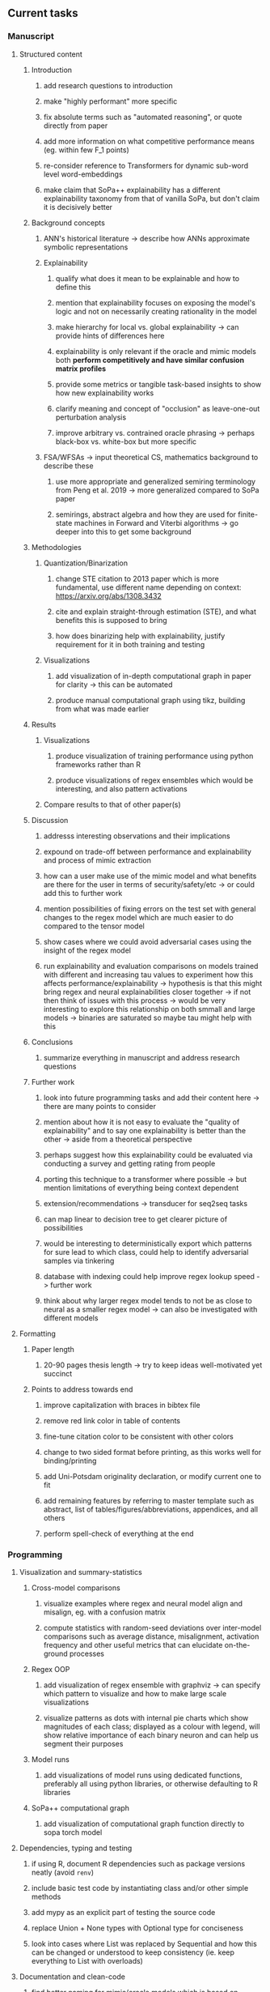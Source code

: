#+STARTUP: overview
#+OPTIONS: ^:nil
#+OPTIONS: p:t

** Current tasks
*** Manuscript
**** Structured content
***** Introduction
****** add research questions to introduction
****** make "highly performant" more specific
****** fix absolute terms such as "automated reasoning", or quote directly from paper
****** add more information on what competitive performance means (eg. within few F_1 points)
****** re-consider reference to Transformers for dynamic sub-word level word-embeddings
****** make claim that SoPa++ explainability has a different explainability taxonomy from that of vanilla SoPa, but don't claim it is decisively better
***** Background concepts
****** ANN's historical literature -> describe how ANNs approximate symbolic representations
****** Explainability
******* qualify what does it mean to be explainable and how to define this 
******* mention that explainability focuses on exposing the model's logic and not on necessarily creating rationality in the model
******* make hierarchy for local vs. global explainability -> can provide hints of differences here
******* explainability is only relevant if the oracle and mimic models both *perform competitively and have similar confusion matrix profiles* 
******* provide some metrics or tangible task-based insights to show how new explainability works
******* clarify meaning and concept of "occlusion" as leave-one-out perturbation analysis
******* improve arbitrary vs. contrained oracle phrasing -> perhaps black-box vs. white-box but more specific
****** FSA/WFSAs -> input theoretical CS, mathematics background to describe these
******* use more appropriate and generalized semiring terminology from Peng et al. 2019 -> more generalized compared to SoPa paper
******* semirings, abstract algebra and how they are used for finite-state machines in Forward and Viterbi algorithms -> go deeper into this to get some background

***** Methodologies
****** Quantization/Binarization
******* change STE citation to 2013 paper which is more fundamental, use different name depending on context: https://arxiv.org/abs/1308.3432
******* cite and explain straight-through estimation (STE), and what benefits this is supposed to bring
******* how does binarizing help with explainability, justify requirement for it in both training and testing
****** Visualizations
******* add visualization of in-depth computational graph in paper for clarity -> this can be automated
******* produce manual computational graph using tikz, building from what was made earlier
***** Results
****** Visualizations
******* produce visualization of training performance using python frameworks rather than R
******* produce visualizations of regex ensembles which would be interesting, and also pattern activations
****** Compare results to that of other paper(s)
***** Discussion
****** addresss interesting observations and their implications
****** expound on trade-off between performance and explainability and process of mimic extraction
****** how can a user make use of the mimic model and what benefits are there for the user in terms of security/safety/etc -> or could add this to further work
****** mention possibilities of fixing errors on the test set with general changes to the regex model which are much easier to do compared to the tensor model
****** show cases where we could avoid adversarial cases using the insight of the regex model
****** run explainability and evaluation comparisons on models trained with different and increasing tau values to experiment how this affects performance/explainability -> hypothesis is that this might bring regex and neural explainabilities closer together -> if not then think of issues with this process -> would be very interesting to explore this relationship on both smmall and large models -> binaries are saturated so maybe tau might help with this
***** Conclusions
****** summarize everything in manuscript and address research questions
***** Further work
****** look into future programming tasks and add their content here -> there are many points to consider
****** mention about how it is not easy to evaluate the "quality of explainability" and to say one explainability is better than the other -> aside from a theoretical perspective
****** perhaps suggest how this explainability could be evaluated via conducting a survey and getting rating from people
****** porting this technique to a transformer where possible -> but mention limitations of everything being context dependent
****** extension/recommendations -> transducer for seq2seq tasks
****** can map linear to decision tree to get clearer picture of possibilities
****** would be interesting to deterministically export which patterns for sure lead to which class, could help to identify adversarial samples via tinkering
****** database with indexing could help improve regex lookup speed -> further work
****** think about why larger regex model tends to not be as close to neural as a smaller regex model -> can also be investigated with different models

**** Formatting
***** Paper length
****** 20-90 pages thesis length -> try to keep ideas well-motivated yet succinct
***** Points to address towards end
****** improve capitalization with braces in bibtex file
****** remove red link color in table of contents
****** fine-tune citation color to be consistent with other colors
****** change to two sided format before printing, as this works well for binding/printing
****** add Uni-Potsdam originality declaration, or modify current one to fit
****** add remaining features by referring to master template such as abstract, list of tables/figures/abbreviations, appendices, and all others
****** perform spell-check of everything at the end
       
*** Programming
**** Visualization and summary-statistics
***** Cross-model comparisons
****** visualize examples where regex and neural model align and misalign, eg. with a confusion matrix
****** compute statistics with random-seed deviations over inter-model comparisons such as average distance, misalignment, activation frequency and other useful metrics that can elucidate on-the-ground processes
***** Regex OOP
****** add visualization of regex ensemble with graphviz -> can specify which pattern to visualize and how to make large scale visualizations
****** visualize patterns as dots with internal pie charts which show magnitudes of each class; displayed as a colour with legend, will show relative importance of each binary neuron and can help us segment their purposes
***** Model runs
****** add visualizations of model runs using dedicated functions, preferably all using python libraries, or otherwise defaulting to R libraries
***** SoPa++ computational graph
****** add visualization of computational graph function directly to sopa torch model
**** Dependencies, typing and testing
***** if using R, document R dependencies such as package versions neatly (avoid =renv=)
***** include basic test code by instantiating class and/or other simple methods
***** add mypy as an explicit part of testing the source code
***** replace Union + None types with Optional type for conciseness
***** look into cases where List was replaced by Sequential and how this can be changed or understood to keep consistency (ie. keep everything to List with overloads)
**** Documentation and clean-code
***** find better naming for mimic/oracle models which is based on research terminology -> right now mix of neural and regex is being used; it would be good to have something more firm
***** GPU/CPU runs not always reproducible depending on multi-threading, see: https://pytorch.org/docs/stable/notes/randomness.html#reproducibility
***** reduce source code lines, chunking and comments -> pretty sort python code and function/class orders perhaps by length
***** add a comment to each code chunk which explains inner mechanisms better
***** update metadata eg. with comprehensive python/shell help scripts, comments describing functionality and readme descriptions for git hooks
***** add information on best model downloads and preparation -> add these to Google Drive later on
***** add pydocstrings to all functions and improve argparse documentation
***** provide description of data structures (eg. data, labels) required for training processes and lowercasing
***** update/remove git hooks depending on which features are finally used, eg. remove pre-push hook
***** test download and all other scripts to ensure they work
      
** Future tasks
*** Programming
**** Model diversity
***** run above explainability and comparison workflow on larger models after efficiency improvements
**** Modelling improvements
***** check if packed sequences could be incoporated into model
****** might increase efficiency related to batch latency
***** find single-threaded ways to speed up regular expression searches -> bottleneck appears to be search method
****** multiprocessing with specific chunksize seems to have some effect
****** might need to have a very large batch size to see any improvements with multiprocessing
***** consider using finditer for regex lookup with trace, since we should return all matches
****** make activating text unique in case we return multiple texts and not one -> but then won't correspond to activating regexes
****** might not make a huge difference since we use short sentences
****** might be better for speed reasons to leave it as a search method
**** Model features
***** add check to ensure start, end and pad tokens don't occur adversarially inside sequence -> =nltk.word_tokenize= already breaks these up
***** add predict function for both mimic and oracle model which does not need extra data to be loaded -> can also accept stdin as unix pipe
**** Explore activation generalization methods
***** improve baseline simplification and rational compression method
****** handle *UNK* tokens on new data for either in regex OOP or during simplification/compression -> perhaps look for best possible match given context -> *might be well-enough handled by wildcards*
****** EITHER needs more features from simplification such as nearest neighbours OR generate them with access to the model again -> use comparison scripts to determine which improvements are necessary -> this should go into the SoPa++ neural model below trace functions -> look into legacy code for some hints -> *might be well enough handled by looking into enough training samples
***** think of taking tokens in a regex group and finding their *K-nearest-neighbours* in transition space to expand on them if possible -> only do this if there are few samples and if their neighbours have very close scores (within eps), see: https://discuss.pytorch.org/t/k-nearest-neighbor-in-pytorch/59695/2
****** would require extra neural class function to compute all transition matrices
****** hard to justify these as compression techniques, more closer to simplificiation -> but perhaps this is just a technicality which can be addressed later on
****** might not help too much since regex model appears over-activated at the binary layer compared to the neural model -> these compression generalizations will just increase activations; where we would rather expect sparsity instead
***** think of semantic clustering with digits or time or other means -> if there are no wildcards present -> would require external ontology such as WordNet -> would be slightly more work intensive and is perhaps better to leave this for further work

** Notes
*** Manuscript
**** SoPa++
***** extensions
****** leverage dynamic sub-word-level embeddings from recent advancements in Transformer-based language modeling.
****** modify the architecture and hyperparameters to use more wildcards or self-loops, and verify the usefulness of these in the mimic WFSA models.
****** modify the output multi-layer perceptron layer to a general additive layer, such as a linear regression layer, with various basis functions. This would allow for easier interpretation of the importance of patterns without the use of occlusion -> perhaps consider adding soft logic functions which could emulate negation/inclusion of rules, or possibly a soft decision tree at the top layer
****** test SoPa++ on multi-class text classification tasks
**** SoPa
***** goods: practical new architecture which maps to RNN-CNN mix via WFSAs, decent code quality in PyTorch (still functional), contact made with author and could get advice for possible extensions
***** limitations
****** SoPa utilizes static word-level token embeddings which might contribute to less dynamic learning and more overfitting towards particular tokens
****** SoPa encourages minimal learning of wildcards/self-loops and $\epsilon$-transitions, which leads to increased overfitting on rare words such as proper nouns
****** while SoPa provides an interpretable architecture to learn discrete word-level patterns, it is also utilizes occlusion to determine the importance of various patterns. Occlusion is usually a technique reserved for uninterpretable model architectures and contributes little to global explainability
****** SoPa was only tested empirically on binary text classification tasks
***** general: likely higher performance due to direct inference and less costly conversion methods  
**** Data sets
***** NLU data sets -> single sequence intent classification, typically many classes involved -> eg. ATIS, Snips, AskUbuntuCorpus, FB task oriented dataset (mostly intent classifications)
***** SOTA scores for NLU can be found on https://github.com/nghuyong/rasa-nlu-benchmark#result
***** vary training data sizes from 10% to 70% for perspective on data settings
**** Extension to new data sets
***** could extend workflow to ATIS and/or SNIPS since all other code is established
**** Constraints
***** work with RNNs only
***** seq2cls tasks -> eg. NLU/NLI/semantic tasks, try to work with simpler single (vs. double) sequence classification task
***** base main ideas off peer-reviewed artics

*** Admin
**** Research questions
***** To what extent does SoPa++ contribute to competitive performance on NLU tasks?
***** To what extent does SoPa++ contribute to improved explainability by simplification?
***** What interesting and relevant explanations does SoPa++ provide on NLU task(s)?
**** Timeline
***** +Initial thesis document: *15.09.2020*+
***** +Topic proposal draft: *06.11.2020*+
***** +Topic proposal final: *15.11.2020*+
***** +Topic registration: *01.02.2021*+
***** Projected manuscript completion: *31.03.2021* 
***** Offical manuscript submission: *10.04.2021*

** Completed
***** DONE modify normalizer to ignore calculation of all infinities via minimal value replacement
      CLOSED: [2021-01-27 Wed 19:19]
***** DONE remove both epsilon/self-loops -> use only simple transitions and hard wild cards 
      CLOSED: [2021-01-27 Wed 15:01]
***** DONE defaults from paper: semiring -> max-product, batch-size -> 128 (cpu), epochs -> 200, patience -> 30, word_dim -> 300
      CLOSED: [2021-01-02 Sat 14:23]
***** DONE reduce circum-padding token count to 1 instead of length of longest pattern
      CLOSED: [2020-12-31 Thu 13:03]
***** DONE test out to see if scheduler works and if its state gets incremented -> need to train single model for long period of time and analyze state_dict of scheduler to see what has been recorded -> it works well when clip threshold is set to zero and patience is observed
      CLOSED: [2020-12-31 Thu 13:01]
***** DONE log model metrics with intra/inter-epoch frequency which can be shared with tqdm for displaying -> would require some recoding with modulos -> how to manage updates with batch vs. epochs conflict and how to continue training as well, think about whether to recompute accuracy as well on a batch-basis
      CLOSED: [2020-12-22 Tue 12:22]
***** DONE add argparse option of how often to update tqdm metrics in training -> should be shared parameter for tensorboard logging 
      CLOSED: [2020-12-22 Tue 12:22]
***** DONE make consistent use of =validation= versus =dev= throughout all source code -> redo all log messages and also file naming especially related to inputs, preprocessing and argparse -> will require time and effort
      CLOSED: [2020-12-20 Sun 17:49]
***** DONE remove =rnn= option from code altogether -> keep things simple for now
      CLOSED: [2020-12-19 Sat 02:33]
***** DONE change argparse variable names within train script to reflect parser and make this consistent throughout, including in other auxiliary scripts
      CLOSED: [2020-12-19 Sat 01:33]
***** DONE need to understand =nn.Module= functionality before anything else -> investigate whether =fixed_var= function is indeed necessary or can be removed since =requires_grad= is set to False by default, but could be some conflict with =nn.Module= default parameter construction with ~requires_grad = True~ -> left intact for now and appears to work well 
      CLOSED: [2020-12-12 Sat 12:28]
***** DONE look through =train.py= and make comments on general processes -> fix minor issues where present such as variable naming, formatting etc.
      CLOSED: [2020-12-08 Tue 18:38]
***** DONE major code refactoring for main model with conversion to recent PyTorch (eg. 1.*) and CUDA versions (eg. 10.*)
      CLOSED: [2020-12-05 Sat 18:47] DEADLINE: <2020-12-06 Sun>
***** DONE add tensorboard to explicit dependencies to view relevant logs during training
      CLOSED: [2020-12-03 Thu 14:40]
***** DONE replace all Variable calls with simple Tensors and add =requires_grad= argument directly to tensors where this is necessary: see https://stackoverflow.com/questions/57580202/whats-the-purpose-of-torch-autograd-variable
      CLOSED: [2020-12-02 Wed 21:50]
***** DONE UserWarning: Implicit dimension choice for log_softmax has been deprecated. Change the call to include dim=X as an argument
      CLOSED: [2020-12-02 Wed 18:57]
***** DONE UserWarning: size_average and reduce args will be deprecated, please use reduction='sum' instead
      CLOSED: [2020-12-02 Wed 18:39]
***** DONE make workflow to download Facebook Multilingual Task Oriented Dataset and pre-process to sopa-ready format -> text data and labels with dictionary mapping as to what the labels mean
      CLOSED: [2020-12-01 Tue 20:29] DEADLINE: <2020-12-03 Thu>
***** DONE fixed: UserWarning: nn.functional.sigmoid is deprecated. Use torch.sigmoid instead
      CLOSED: [2020-11-30 Mon 18:16]
***** DONE sort CLI arguments into proper groups, sort them alphabetically for easier reading
      CLOSED: [2020-11-30 Mon 18:07]
***** DONE add types to =parser_utils.py= script internals
      CLOSED: [2020-11-30 Mon 18:07]
***** DONE separate extras in =soft_patterns.py= into =utils.py= -> test out how batch is utilized -> fix batch issue, then move on to other steps -> batch mini-vocab appears to be a hack to create a meta-vocabulary for indices -> try to push with this again another time -> consider reverting Vocab index/token defaults in case this was wrong
      CLOSED: [2020-11-30 Mon 18:07]
***** DONE appears to be major bug in Batch class, try to verify if it is indeed a bug and how it can be fixed
      CLOSED: [2020-11-30 Mon 18:07]
***** DONE extract all arg parser chunks and place in dedicated file
      CLOSED: [2020-11-30 Mon 18:07]
***** DONE clean preprocessing script for GloVe vectors and understand inner mechanisms
      CLOSED: [2020-11-28 Sat 17:02]
***** DONE find better location to place code from =util.py=
      CLOSED: [2020-11-27 Fri 19:38]
***** DONE migrate to soft-patterns-pp and clean from there
      CLOSED: [2020-11-26 Thu 20:11]
***** DONE update proposal with comments from supervisors -> update same information here
      CLOSED: [2020-11-17 Tue 14:52] DEADLINE: <2020-11-17 Tue>
***** DONE write proposal with key research questions -> address points directly from step 3 document requirements -> prepare some basic accuracy metrics and interpretations from best model   
      CLOSED: [2020-11-10 Tue 18:45] DEADLINE: <2020-11-06 Fri>
***** DONE analyze pattern log more closely with code on the side to understand what it means -> can start writing early when things start to make sense
      CLOSED: [2020-11-10 Tue 18:44] DEADLINE: <2020-11-05 Thu>
***** DONE add large amounts of binary data for testing with CPU/GPU -> requires pre-processing
      CLOSED: [2020-11-10 Tue 18:21]
***** DONE find re-usable code for running grid search -> otherwise construct makeshift quick code
      CLOSED: [2020-11-05 Thu 20:38]
***** DONE test SoPa on sample data in repository to ensure it works out-of-the-box -> try this on laptop and s3it 
      CLOSED: [2020-11-02 Mon 16:40]
***** DONE make workflow to reproduce virtual environment cleanly via poetry
      CLOSED: [2020-11-02 Mon 16:34]
***** DONE make workflow to download simple but high-quality NLU dataset and glove data sets
      CLOSED: [2020-11-01 Sun 20:15] DEADLINE: <2020-11-01 Sun>
***** DONE read more into these tasks and find one that has potential for interpretability -> likely reduce task to binary case for easier processing (eg. entailment)
      CLOSED: [2020-10-28 Wed 15:32] DEADLINE: <2020-10-28 Wed>
***** DONE search for popular NLI datasets which have existing RNN models as (almost) SOTAs, possibly use ones that were already tested for eg. RTC or ones used in papers that may have semantic element
      CLOSED: [2020-10-26 Mon 17:57] DEADLINE: <2020-10-28 Wed>
***** DONE explore below frameworks (by preference) and find most feasible one
      CLOSED: [2020-10-26 Mon 14:28] DEADLINE: <2020-10-26 Mon>
***** DONE add org-mode hook to remove startup visibility headers in org-mode to markdown conversion
      CLOSED: [2020-10-22 Thu 13:28]
***** DONE Set up repo, manuscript and develop log
      CLOSED: [2020-10-22 Thu 12:36]
      
** Legacy
*** Interpretable RNN architectures
**** State-regularized-RNNs (SR-RNNs)
***** good: very powerful and easily interpretable architecture with extensions to NLP and CV
***** good: simple code which can probably be ported to PyTorch relatively quickly
***** good: contact made with author and could get advice for possible extensions
***** problematic: code is outdated and written in Theano, TensorFlow version likely to be out by end of year
***** problematic: DFA extraction from SR-RNNs is clear, but DPDA extraction/visualization from SR-LSTMs is not clear probably because of no analog for discrete stack symbols from continuous cell (memory) states
***** possible extensions: port state-regularized RNNs to PyTorch (might be simple since code-base is generally simple), final conversion to REs for interpretability, global explainability for natural language, adding different loss to ensure words cluster to same centroid as much as possible -> or construct large automata, perhaps pursue sentiment analysis from SR-RNNs perspective instead and derive DFAs to model these
**** Rational recurences (RRNNs)
***** good: code quality in PyTorch, succinct and short
***** good: heavy mathematical background which could lend to more interesting mathematical analyses
***** problematic: seemingly missing interpretability section in paper -> theoretical and mathematical, which is good for understanding
***** problematic: hard to draw exact connection to interpretability, might take too long to understand everything
**** Finite-automation-RNNs (FA-RNNs)
***** source code likely released by November, but still requires initial REs which may not be present -> might not be the best fit
***** FA-RNNs involving REs and substitutions could be useful extensions as finite state transducers for interpretable neural machine translation

*** Interpretable surrogate extraction
***** overall more costly and less chance of high performance       
***** FSA/WFSA extraction
****** spectral learning, clustering
****** less direct interpretability
****** more proof of performance needed -> need to show it is better than simple data learning

*** Neuro-symbolic paradigms
***** research questions
****** can we train use a neuro-symbolic paradigm to attain high performance (similar to NNs) for NLP task(s)?
****** if so, can this paradigm provide us with greater explainability about the inner workings of the model?

*** Neural decision trees
***** decision trees are the same as logic programs -> the objective should be to learn logic programs
***** hierarchies are constructed in weight-space which lends itself to non-sequential models very well -> but problematic for token-level hierarchies
***** research questions
****** can we achieve similar high performance using decision tree distillation techniques (by imitating NNs)?
****** can this decision tree improve interpretability/explainability?
****** can this decision tree distillation technique outperform simple decision tree learning from training data?

*** Inductive logic on NLP search spaces
***** can potentially use existing IM models such as paraphrase detector for introspection purposes in thesis
***** n-gram power sets to explore for statistical artefacts -> ANNs can only access the search space of N-gram power sets -> solution to NLP tasks must be a statistical solution within the power sets which links back to symbolism
***** eg. differentiable ILP from DeepMind
***** propositional logic only contains atoms while predicate/first-order logic contain variables      
